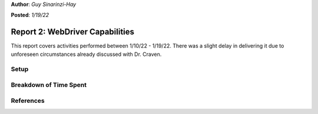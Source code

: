 **Author**: *Guy Sinarinzi-Hay*

**Posted**: *1/19/22*

Report 2: WebDriver Capabilities
================================

This report covers activities performed between 1/10/22 - 1/19/22. There was a
slight delay in delivering it due to unforeseen circumstances already discussed
with Dr. Craven.

Setup
-----




Breakdown of Time Spent
-----------------------



References
----------


